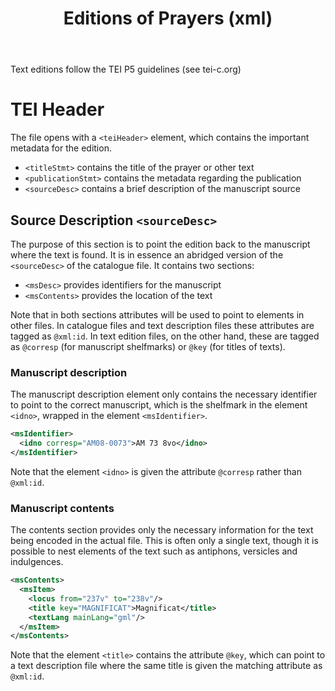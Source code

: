 #+TITLE: Editions of Prayers (xml)

Text editions follow the TEI P5 guidelines (see tei-c.org)

* TEI Header
The file opens with a ~<teiHeader>~ element, which contains the important metadata for the edition. 

- ~<titleStmt>~ contains the title of the prayer or other text
- ~<publicationStmt>~ contains the metadata regarding the publication
- ~<sourceDesc>~ contains a brief description of the manuscript source

** Source Description ~<sourceDesc>~
The purpose of this section is to point the edition back to the manuscript where the text is found. It is in essence an abridged version of the ~<sourceDesc>~ of the catalogue file. It contains two sections:

- ~<msDesc>~ provides identifiers for the manuscript
- ~<msContents>~ provides the location of the text

Note that in both sections attributes will be used to point to elements in other files. In catalogue files and text description files these attributes are tagged as ~@xml:id~. In text edition files, on the other hand, these are tagged as ~@corresp~ (for manuscript shelfmarks) or ~@key~ (for titles of texts).

*** Manuscript description
The manuscript description element only contains the necessary identifier to point to the correct manuscript, which is the shelfmark in the element ~<idno>~, wrapped in the element ~<msIdentifier>~.

#+BEGIN_SRC xml 
<msIdentifier>
  <idno corresp="AM08-0073">AM 73 8vo</idno>
</msIdentifier>
#+END_SRC

Note that the element ~<idno>~ is given the attribute ~@corresp~ rather than ~@xml:id~.

*** Manuscript contents
The contents section provides only the necessary information for the text being encoded in the actual file. This is often only a single text, though it is possible to nest elements of the text such as antiphons, versicles and indulgences.

#+BEGIN_SRC xml 
<msContents>
  <msItem>
    <locus from="237v" to="238v"/>
    <title key="MAGNIFICAT">Magnificat</title>
    <textLang mainLang="gml"/>
  </msItem>
</msContents>
#+END_SRC

Note that the element ~<title>~ contains the attribute ~@key~, which can point to a text description file where the same title is given the matching attribute as ~@xml:id~.
